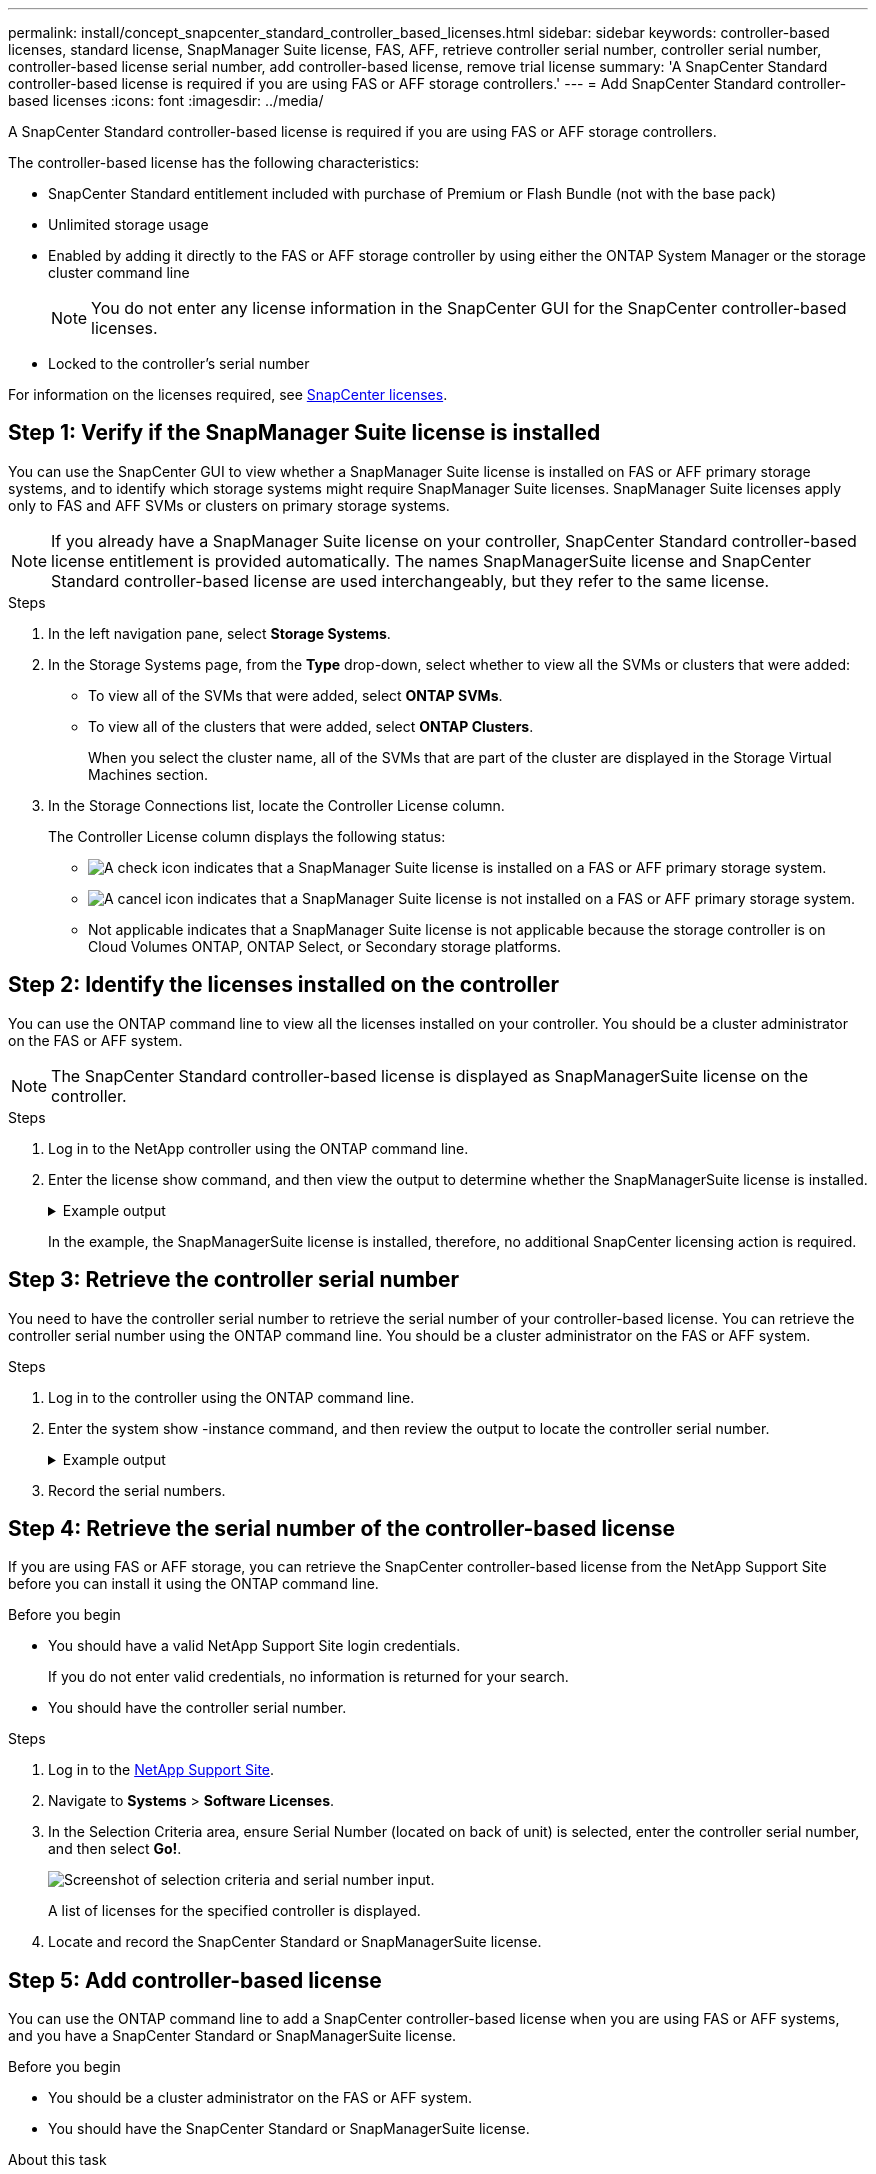 ---
permalink: install/concept_snapcenter_standard_controller_based_licenses.html
sidebar: sidebar
keywords: controller-based licenses, standard license, SnapManager Suite license, FAS, AFF, retrieve controller serial number, controller serial number, controller-based license serial number, add controller-based license, remove trial license
summary: 'A SnapCenter Standard controller-based license is required if you are using FAS or AFF storage controllers.'
---
= Add SnapCenter Standard controller-based licenses
:icons: font
:imagesdir: ../media/

[.lead]
A SnapCenter Standard controller-based license is required if you are using FAS or AFF storage controllers.

The controller-based license has the following characteristics:

* SnapCenter Standard entitlement included with purchase of Premium or Flash Bundle (not with the base pack)
* Unlimited storage usage
* Enabled by adding it directly to the FAS or AFF storage controller by using either the ONTAP System Manager or the storage cluster command line
+
NOTE: You do not enter any license information in the SnapCenter GUI for the SnapCenter controller-based licenses.

* Locked to the controller's serial number

For information on the licenses required, see link:../install/concept_snapcenter_licenses.html[SnapCenter licenses^].


== Step 1: Verify if the SnapManager Suite license is installed

You can use the SnapCenter GUI to view whether a SnapManager Suite license is installed on FAS or AFF primary storage systems, and to identify which storage systems might require SnapManager Suite licenses. SnapManager Suite licenses apply only to FAS and AFF SVMs or clusters on primary storage systems.

NOTE: If you already have a SnapManager Suite license on your controller, SnapCenter Standard controller-based license entitlement is provided automatically. The names SnapManagerSuite license and SnapCenter Standard controller-based license are used interchangeably, but they refer to the same license.

.Steps

. In the left navigation pane, select *Storage Systems*.
. In the Storage Systems page, from the *Type* drop-down, select whether to view all the SVMs or clusters that were added:
 ** To view all of the SVMs that were added, select *ONTAP SVMs*.
 ** To view all of the clusters that were added, select *ONTAP Clusters*.
+
When you select the cluster name, all of the SVMs that are part of the cluster are displayed in the Storage Virtual Machines section.
. In the Storage Connections list, locate the Controller License column.
+
The Controller License column displays the following status:

* image:../media/controller_licensed_icon.gif[A check icon] indicates that a SnapManager Suite license is installed on a FAS or AFF primary storage system.
* image:../media/controller_not_licensed_icon.gif[A cancel icon] indicates that a SnapManager Suite license is not installed on a FAS or AFF primary storage system.
* Not applicable indicates that a SnapManager Suite license is not applicable because the storage controller is on Cloud Volumes ONTAP, ONTAP Select, or Secondary storage platforms.

== Step 2: Identify the licenses installed on the controller

You can use the ONTAP command line to view all the licenses installed on your controller. You should be a cluster administrator on the FAS or AFF system.

NOTE: The SnapCenter Standard controller-based license is displayed as SnapManagerSuite license on the controller.

.Steps

. Log in to the NetApp controller using the ONTAP command line.
. Enter the license show command, and then view the output to determine whether the SnapManagerSuite license is installed.
+
.Example output
[%collapsible]
====
----
cluster1::> license show
(system license show)

Serial Number: 1-80-0000xx
Owner: cluster1
Package           Type     Description              Expiration
----------------- -------- ---------------------    ---------------
Base              site     Cluster Base License     -

Serial Number: 1-81-000000000000000000000000xx
Owner: cluster1-01
Package           Type     Description              Expiration
----------------- -------- ---------------------    ---------------
NFS               license  NFS License              -
CIFS              license  CIFS License             -
iSCSI             license  iSCSI License            -
FCP               license  FCP License              -
SnapRestore       license  SnapRestore License      -
SnapMirror        license  SnapMirror License       -
FlexClone         license  FlexClone License        -
SnapVault         license  SnapVault License        -
SnapManagerSuite  license  SnapManagerSuite License -
----
====
+
In the example, the SnapManagerSuite license is installed, therefore, no additional SnapCenter licensing action is required.

== Step 3: Retrieve the controller serial number

You need to have the controller serial number to retrieve the serial number of your controller-based license. You can retrieve the controller serial number using the ONTAP command line. You should be a cluster administrator on the FAS or AFF system.

.Steps

. Log in to the controller using the ONTAP command line.
. Enter the system show -instance command, and then review the output to locate the controller serial number.
+
.Example output
[%collapsible]
====
----
cluster1::> system show -instance

Node: fasxxxx-xx-xx-xx
Owner:
Location: RTP 1.5
Model: FAS8080
Serial Number: 123451234511
Asset Tag: -
Uptime: 143 days 23:46
NVRAM System ID: xxxxxxxxx
System ID: xxxxxxxxxx
Vendor: NetApp
Health: true
Eligibility: true
Differentiated Services: false
All-Flash Optimized: false

Node: fas8080-41-42-02
Owner:
Location: RTP 1.5
Model: FAS8080
Serial Number: 123451234512
Asset Tag: -
Uptime: 144 days 00:08
NVRAM System ID: xxxxxxxxx
System ID: xxxxxxxxxx
Vendor: NetApp
Health: true
Eligibility: true
Differentiated Services: false
All-Flash Optimized: false
2 entries were displayed.
----
====
. Record the serial numbers.

== Step 4: Retrieve the serial number of the controller-based license

If you are using FAS or AFF storage, you can retrieve the SnapCenter controller-based license from the NetApp Support Site before you can install it using the ONTAP command line.

.Before you begin

* You should have a valid NetApp Support Site login credentials.
+
If you do not enter valid credentials, no information is returned for your search.

* You should have the controller serial number.

.Steps

. Log in to the http://mysupport.netapp.com/[NetApp Support Site^].
. Navigate to *Systems* > *Software Licenses*.
. In the Selection Criteria area, ensure Serial Number (located on back of unit) is selected, enter the controller serial number, and then select *Go!*.
+
image::../media/nss_controller_license_select.gif[Screenshot of selection criteria and serial number input.]
+
A list of licenses for the specified controller is displayed.
. Locate and record the SnapCenter Standard or SnapManagerSuite license.

== Step 5: Add controller-based license

You can use the ONTAP command line to add a SnapCenter controller-based license when you are using FAS or AFF systems, and you have a SnapCenter Standard or SnapManagerSuite license.

.Before you begin

* You should be a cluster administrator on the FAS or AFF system.
* You should have the SnapCenter Standard or SnapManagerSuite license.

.About this task

If you want to install SnapCenter on a trial basis with FAS or AFF storage, you can obtain a Premium Bundle evaluation license to install on your controller.

If you want to install SnapCenter on a trial basis, you should contact your sales representative to obtain a Premium Bundle evaluation license to install on your controller.

.Steps

. Log in to the NetApp cluster using the ONTAP command line.
. Add the SnapManagerSuite license key:
+
`system license add -license-code license_key`
+
This command is available at the admin privilege level.
. Verify that the SnapManagerSuite license is installed:
+
`license show`


== Step 6: Remove the trial license

If you are using a controller-based SnapCenter Standard license and need to remove the capacity-based trial license (serial number ending with "`50`"), you should use MySQL commands to remove the trial license manually. The trial license cannot be deleted using the SnapCenter GUI.

NOTE: Removing a trial license manually is only required if you are using a SnapCenter Standard controller-based license. If you procured a SnapCenter Standard capacity-based license and add it in the SnapCenter GUI, the trial license gets overwritten automatically.

.Steps

. On the SnapCenter Server, open a PowerShell window to reset the MySQL password.
 .. Run the Open-SmConnection cmdlet to initiate a connection session with the SnapCenter Server for a SnapCenterAdmin account.
 .. Run the Set-SmRepositoryPassword to reset the MySQL password.
+
For information about the cmdlets, see https://library.netapp.com/ecm/ecm_download_file/ECMLP2885482[SnapCenter Software Cmdlet Reference Guide^].
. Open the command prompt and run mysql -u root -p to log into MySQL.
+
MySQL prompts you for the password. Enter the credentials you provided while resetting the password.

. Remove the trial license from the database:
+
`use nsm;``DELETE FROM nsm_License WHERE nsm_License_Serial_Number='510000050';`
